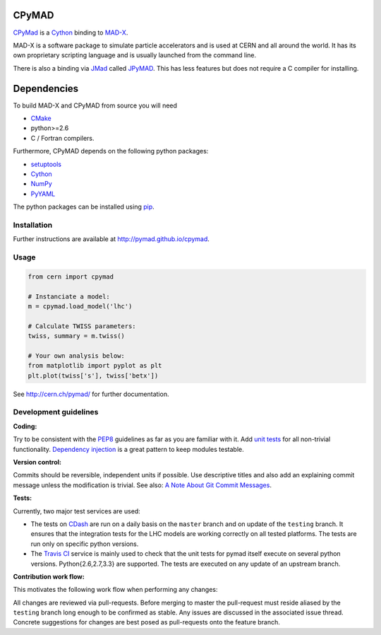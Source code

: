 CPyMAD
------

CPyMad_ is a Cython_ binding to MAD-X_.

MAD-X is a software package to simulate particle accelerators and is used
at CERN and all around the world. It has its own proprietary scripting
language and is usually launched from the command line.

There is also a binding via JMad_ called JPyMAD_. This has less features
but does not require a C compiler for installing.

.. _CPyMAD: https://github.com/pymad/cpymad
.. _Cython: http://cython.org/
.. _MAD-X: http://cern.ch/mad
.. _JMad: http://jmad.web.cern.ch/jmad/
.. _JPyMAD: https://github.com/pymad/jpymad


Dependencies
------------

To build MAD-X and CPyMAD from source you will need

- CMake_
- python>=2.6
- C / Fortran compilers.

Furthermore, CPyMAD depends on the following python packages:

- setuptools_
- Cython_
- NumPy_
- PyYAML_

The python packages can be installed using pip_.


.. _CMake: http://www.cmake.org/
.. _setuptools: https://pypi.python.org/pypi/setuptools
.. _Cython: http://cython.org/
.. _NumPy: http://www.numpy.org/
.. _PyYAML: https://pypi.python.org/pypi/PyYAML
.. _pip: https://pypi.python.org/pypi/pip


Installation
~~~~~~~~~~~~

Further instructions are available at http://pymad.github.io/cpymad.


Usage
~~~~~

.. code-block:: python

    from cern import cpymad

    # Instanciate a model:
    m = cpymad.load_model('lhc')

    # Calculate TWISS parameters:
    twiss, summary = m.twiss()

    # Your own analysis below:
    from matplotlib import pyplot as plt
    plt.plot(twiss['s'], twiss['betx'])


See http://cern.ch/pymad/ for further documentation.


Development guidelines
~~~~~~~~~~~~~~~~~~~~~~

**Coding:**

Try to be consistent with the PEP8_ guidelines as far as you are familiar
with it. Add `unit tests`_ for all non-trivial functionality.
`Dependency injection`_ is a great pattern to keep modules testable.

.. _PEP8: http://www.python.org/dev/peps/pep-0008/
.. _`unit tests`: http://docs.python.org/2/library/unittest.html
.. _`Dependency injection`: http://www.youtube.com/watch?v=RlfLCWKxHJ0

**Version control:**

Commits should be reversible, independent units if possible. Use descriptive
titles and also add an explaining commit message unless the modification is
trivial. See also: `A Note About Git Commit Messages`_.

.. _`A Note About Git Commit Messages`: http://tbaggery.com/2008/04/19/a-note-about-git-commit-messages.html

**Tests:**

Currently, two major test services are used:

- The tests on CDash_ are run on a daily basis on the ``master`` branch and
  on update of the ``testing`` branch. It ensures that the integration
  tests for the LHC models are working correctly on all tested platforms.
  The tests are run only on specific python versions.

- The `Travis CI`_ service is mainly used to check that the unit tests for
  pymad itself execute on several python versions. Python{2.6,2.7,3.3} are
  supported. The tests are executed on any update of an upstream branch.

.. _CDash: http://abp-cdash.web.cern.ch/abp-cdash/index.php?project=pymad
.. _`Travis CI`: https://travis-ci.org/pymad/cpymad


**Contribution work flow:**

This motivates the following work flow when performing any changes:

All changes are reviewed via pull-requests. Before merging to master the
pull-request must reside aliased by the ``testing`` branch long enough to
be confirmed as stable.  Any issues are discussed in the associated issue
thread.  Concrete suggestions for changes are best posed as pull-requests
onto the feature branch.

